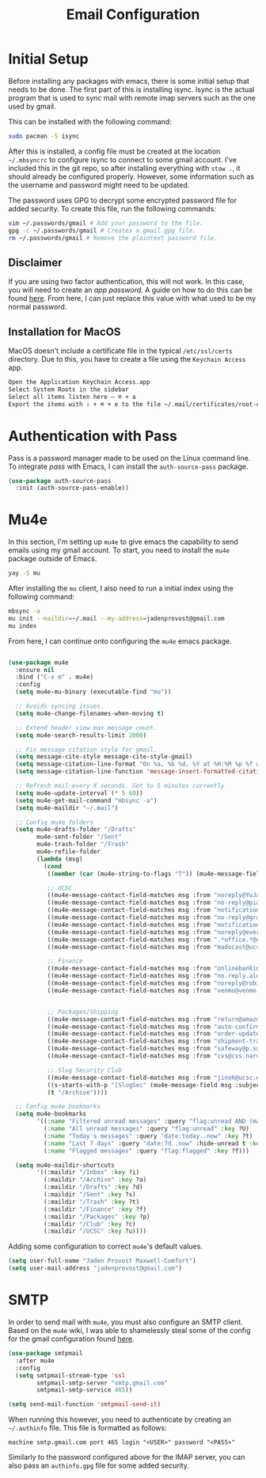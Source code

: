 #+TITLE: Email Configuration

* Initial Setup

Before installing any packages with emacs, there is some initial setup that needs to be done. The first part of this is installing isync. Isync is the actual program that is used to sync mail with remote imap servers such as the one used by gmail.

This can be installed with the following command:
#+begin_src bash
sudo pacman -S isync
#+end_src

After this is installed, a config file must be created at the location ~~/.mbsyncrc~ to configure isync to connect to some gmail account. I've included this in the git repo, so after installing everything with ~stow .~, it should already be configured properly. However, some information such as the username and password might need to be updated.

The password uses GPG to decrypt some encrypted password file for added security. To create this file, run the following commands:
#+begin_src bash
vim ~/.passwords/gmail # Add your password to the file.
gpg -c ~/.passwords/gmail # Creates a gmail.gpg file.
rm ~/.passwords/gmail # Remove the plaintext password file.
#+end_src

** Disclaimer

If you are using two factor authentication, this will not work. In this case, you will need to create an /app password/. A guide on how to do this can be found [[https://support.google.com/accounts/answer/185833][here]]. From here, I can just replace this value with what used to be my normal password.

** Installation for MacOS

MacOS doesn't include a certificate file in the typical ~/etc/ssl/certs~ directory. Due to this, you have to create a file using the ~Keychain Access~ app.
#+begin_src bash
Open the Application Keychain Access.app
Select System Roots in the sidebar
Select all items listen here – ⌘ + a
Export the items with ⇧ + ⌘ + e to the file ~/.mail/certificates/root-certificates.pem
#+end_src

* Authentication with Pass

Pass is a password manager made to be used on the Linux command line. To integrate /pass/ with Emacs, I can install the ~auth-source-pass~ package.

#+begin_src emacs-lisp
(use-package auth-source-pass
  :init (auth-source-pass-enable))
#+end_src

* Mu4e

In this section, I'm setting up ~mu4e~ to give emacs the capability to send emails using my gmail account. To start, you need to install the ~mu4e~ package outside of Emacs.

#+begin_src bash
yay -S mu
#+end_src

After installing the ~mu~ client, I also need to run a initial index using the following command:
#+begin_src bash
mbsync -a
mu init --maildir=~/.mail --my-address=jadenprovost@gmail.com
mu index
#+end_src

From here, I can continue onto configuring the ~mu4e~ emacs package.
#+begin_src emacs-lisp

(use-package mu4e
  :ensure nil
  :bind ("C-x m" . mu4e)
  :config
  (setq mu4e-mu-binary (executable-find "mu"))

  ;; Avoids syncing issues.
  (setq mu4e-change-filenames-when-moving t)

  ;; Extend header view max message count.
  (setq mu4e-search-results-limit 2000)

  ;; Fix message citation style for gmail.
  (setq message-cite-style message-cite-style-gmail)
  (setq message-citation-line-format "On %a, %b %d, %Y at %H:%M %p %f wrote:")
  (setq message-citation-line-function 'message-insert-formatted-citation-line)

  ;; Refresh mail every X seconds. Set to 5 minutes currently
  (setq mu4e-update-interval (* 5 60))
  (setq mu4e-get-mail-command "mbsync -a")
  (setq mu4e-maildir "~/.mail")

  ;; Config mu4e folders
  (setq mu4e-drafts-folder "/Drafts"
        mu4e-sent-folder "/Sent"
        mu4e-trash-folder "/Trash"
        mu4e-refile-folder
        (lambda (msg)
          (cond
           ((member (car (mu4e-string-to-flags "T")) (mu4e-message-field msg :flags)) "/Trash")

           ;; UCSC
           ((mu4e-message-contact-field-matches msg :from "noreply@YuJa.com") "/UCSC")
           ((mu4e-message-contact-field-matches msg :from "no-reply@piazza.com") "/UCSC")
           ((mu4e-message-contact-field-matches msg :from "notifications@instructure.com") "/UCSC")
           ((mu4e-message-contact-field-matches msg :from "no-reply@gradescope.com") "/UCSC")
           ((mu4e-message-contact-field-matches msg :from "notification@edstem.org") "/UCSC")
           ((mu4e-message-contact-field-matches msg :from "noreply@everbridge.net") "/UCSC")
           ((mu4e-message-contact-field-matches msg :from ".*office.*@ucsc.edu") "/UCSC")
           ((mu4e-message-contact-field-matches msg :from "madocast@ucsc.edu") "/UCSC")

           ;; Finance
           ((mu4e-message-contact-field-matches msg :from "onlinebanking@ealerts.bankofamerica.com") "/Finance")
           ((mu4e-message-contact-field-matches msg :from "no.reply.alerts@chase.com") "/Finance")
           ((mu4e-message-contact-field-matches msg :from "noreply@robinhood.com") "/Finance")
           ((mu4e-message-contact-field-matches msg :from "venmo@venmo.com") "/Finance")


           ;; Packages/Shipping
           ((mu4e-message-contact-field-matches msg :from "return@amazon.com") "/Packages")
           ((mu4e-message-contact-field-matches msg :from "auto-confirm@amazon.com") "/Packages")
           ((mu4e-message-contact-field-matches msg :from "order-update@amazon.com") "/Packages")
           ((mu4e-message-contact-field-matches msg :from "shipment-tracking@amazon.com") "/Packages")
           ((mu4e-message-contact-field-matches msg :from "safeway@p.safeway.com") "/Packages")
           ((mu4e-message-contact-field-matches msg :from "cvs@cvs.narvar.com") "/Packages")

           ;; Slug Security Club
           ((mu4e-message-contact-field-matches msg :from "jinoh@ucsc.edu") "/Club")
           ((s-starts-with-p "[SlugSec" (mu4e-message-field msg :subject)) "/Club")
           (t "/Archive"))))

  ;; Config mu4e bookmarks
  (setq mu4e-bookmarks
        '((:name "Filtered unread messages" :query "flag:unread AND (maildir:/Archive OR maildir:/Inbox) AND NOT flag:trashed" :key ?u)
          (:name "All unread messages" :query "flag:unread" :key ?U)
          (:name "Today's messages" :query "date:today..now" :key ?t)
          (:name "Last 7 days" :query "date:7d..now" :hide-unread t :key ?w)
          (:name "Flagged messages" :query "flag:flagged" :key ?f)))

  (setq mu4e-maildir-shortcuts
        '((:maildir "/Inbox" :key ?i)
          (:maildir "/Archive" :key ?a)
          (:maildir "/Drafts" :key ?d)
          (:maildir "/Sent" :key ?s)
          (:maildir "/Trash" :key ?t)
          (:maildir "/Finance" :key ?f)
          (:maildir "/Packages" :key ?p)
          (:maildir "/Club" :key ?c)
          (:maildir "/UCSC" :key ?u))))
#+end_src

Adding some configuration to correct ~mu4e~'s default values.
#+begin_src emacs-lisp
(setq user-full-name "Jaden Provost Maxwell-Comfort")
(setq user-mail-address "jadenprovost@gmail.com")
#+end_src

* SMTP

In order to send mail with ~mu4e~, you must also configure an SMTP client.  Based on the ~mu4e~ wiki, I was able to shamelessly steal some of the config for the gmail configuration found [[https://www.djcbsoftware.nl/code/mu/mu4e/Gmail-configuration.html][here]].

#+begin_src emacs-lisp
(use-package smtpmail
  :after mu4e
  :config
  (setq smtpmail-stream-type 'ssl
        smtpmail-smtp-server "smtp.gmail.com"
        smtpmail-smtp-service 465))

(setq send-mail-function 'smtpmail-send-it)
#+end_src

When running this however, you need to authenticate by creating an ~~/.authinfo~ file. This file is formatted as follows:
#+begin_src text
machine smtp.gmail.com port 465 login "<USER>" password "<PASS>"
#+end_src

Similarly to the password configured above for the IMAP server, you can also pass an ~authinfo.gpg~ file for some added security.
